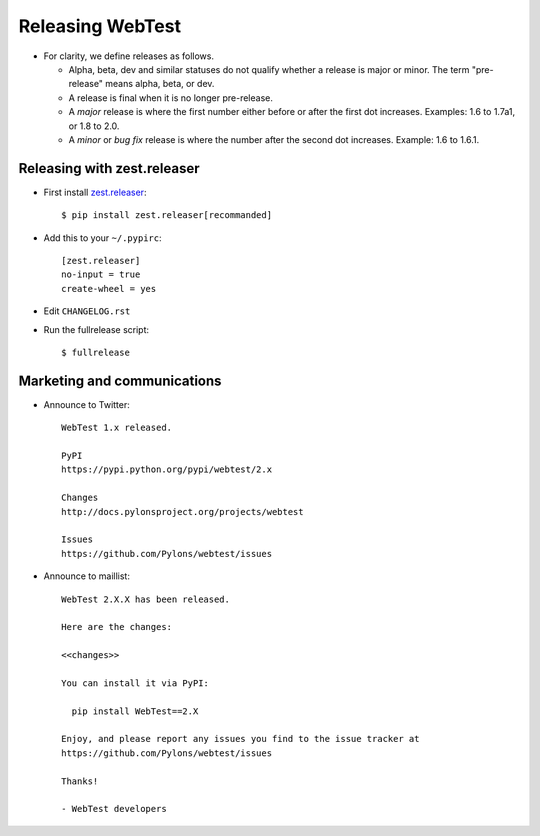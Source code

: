 Releasing WebTest
=================

- For clarity, we define releases as follows.

  - Alpha, beta, dev and similar statuses do not qualify whether a release is
    major or minor. The term "pre-release" means alpha, beta, or dev.

  - A release is final when it is no longer pre-release.

  - A *major* release is where the first number either before or after the
    first dot increases. Examples: 1.6 to 1.7a1, or 1.8 to 2.0.

  - A *minor* or *bug fix* release is where the number after the second dot
    increases. Example: 1.6 to 1.6.1.


Releasing with zest.releaser
----------------------------

- First install `zest.releaser <https://pypi.python.org/pypi/zest.releaser>`_::

    $ pip install zest.releaser[recommanded]

- Add this to your ``~/.pypirc``::

    [zest.releaser]
    no-input = true
    create-wheel = yes

- Edit ``CHANGELOG.rst``

- Run the fullrelease script::

    $ fullrelease

Marketing and communications
----------------------------

- Announce to Twitter::

    WebTest 1.x released.

    PyPI
    https://pypi.python.org/pypi/webtest/2.x

    Changes
    http://docs.pylonsproject.org/projects/webtest

    Issues
    https://github.com/Pylons/webtest/issues

- Announce to maillist::

    WebTest 2.X.X has been released.

    Here are the changes:

    <<changes>>

    You can install it via PyPI:

      pip install WebTest==2.X

    Enjoy, and please report any issues you find to the issue tracker at
    https://github.com/Pylons/webtest/issues

    Thanks!

    - WebTest developers
